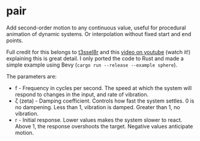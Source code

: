 * pair

Add second-order motion to any continuous value, useful for procedural animation of dynamic systems. Or interpolation without fixed start and end points.

Full credit for this belongs to [[https://www.twitter.com/t3ssel8r][t3ssel8r]] and this [[https://www.youtube.com/watch?v=KPoeNZZ6H4s][video on youtube]] (watch it!) explaining this is great detail. I only ported the code to Rust and made a simple example using Bevy (~cargo run --release --example sphere~).

The parameters are:

- f - Frequency in cycles per second. The speed at which the system will respond to changes in the input, and rate of vibration.
- ζ (zeta) - Damping coefficient. Controls how fast the system settles. 0 is no dampening. Less than 1, vibration is damped. Greater than 1, no vibration.
- r - Initial response. Lower values makes the system slower to react. Above 1, the response overshoots the target. Negative values anticipate motion.
